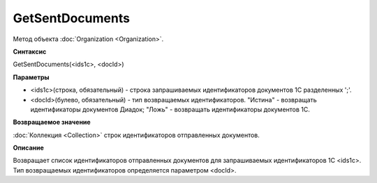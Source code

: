 ﻿GetSentDocuments
=================

Метод объекта :doc:`Organization <Organization>`.

**Синтаксис**


GetSentDocuments(<ids1c>, <docId>)

**Параметры**


- <ids1c>(строка, обязательный) - строка запрашиваемых идентификаторов документов 1С разделенных ';'.
- <docId>(булево, обязательный) - тип возвращаемых идентификаторов. "Истина" - возвращать идентификаторы документов Диадок; "Ложь" - возвращать идентификаторы документов 1С. 

**Возвращаемое значение**


:doc:`Коллекция <Collection>` строк идентификаторов отправленных документов.

**Описание**


Возвращает список идентификаторов отправленных документов для запрашиваемых идентификаторов 1С <ids1c>. Тип возвращаемых идентификаторов определяется параметром <docId>.